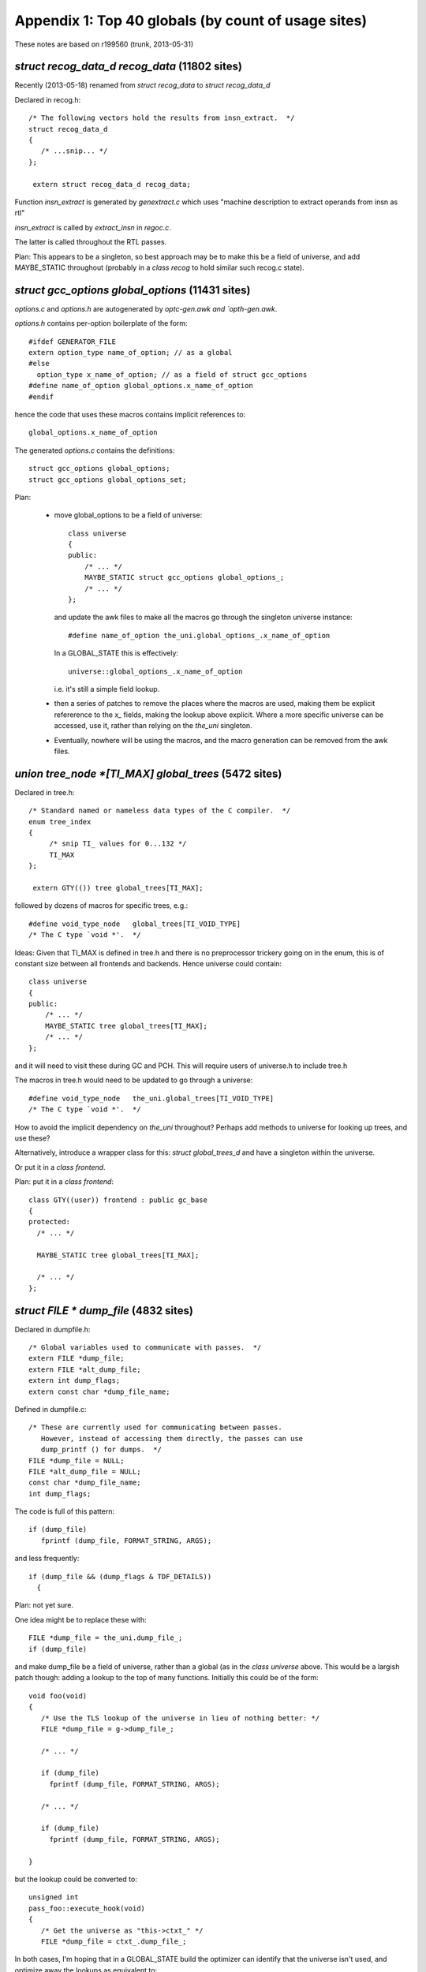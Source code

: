 .. _topglobals:

Appendix 1: Top 40 globals (by count of usage sites)
----------------------------------------------------

These notes are based on r199560 (trunk, 2013-05-31)

`struct recog_data_d recog_data` (11802 sites)
^^^^^^^^^^^^^^^^^^^^^^^^^^^^^^^^^^^^^^^^^^^^^^
Recently (2013-05-18) renamed from `struct recog_data` to
`struct recog_data_d`

Declared in recog.h::

  /* The following vectors hold the results from insn_extract.  */
  struct recog_data_d
  {
     /* ...snip... */
  };

   extern struct recog_data_d recog_data;

Function `insn_extract` is generated by `genextract.c` which uses
"machine description to extract operands from insn as rtl"

`insn_extract` is called by `extract_insn` in `regoc.c`.

The latter is called throughout the RTL passes.

Plan: This appears to be a singleton, so best approach may be to make
this be a field of universe, and add MAYBE_STATIC throughout (probably
in a `class recog` to hold similar such recog.c state).


`struct gcc_options global_options` (11431 sites)
^^^^^^^^^^^^^^^^^^^^^^^^^^^^^^^^^^^^^^^^^^^^^^^^^
`options.c` and `options.h` are autogenerated by `optc-gen.awk and
`opth-gen.awk`.

`options.h` contains per-option boilerplate of the form::

  #ifdef GENERATOR_FILE
  extern option_type name_of_option; // as a global
  #else
    option_type x_name_of_option; // as a field of struct gcc_options
  #define name_of_option global_options.x_name_of_option
  #endif

hence the code that uses these macros contains implicit references to::

   global_options.x_name_of_option

The generated `options.c` contains the definitions::

  struct gcc_options global_options;
  struct gcc_options global_options_set;

Plan:

  * move global_options to be a field of universe::

      class universe
      {
      public:
          /* ... */
          MAYBE_STATIC struct gcc_options global_options_;
          /* ... */
      };

    and update the awk files to make all the macros go through the
    singleton universe instance::

      #define name_of_option the_uni.global_options_.x_name_of_option

    In a GLOBAL_STATE this is effectively::

      universe::global_options_.x_name_of_option

    i.e. it's still a simple field lookup.

  * then a series of patches to remove the places where the macros are
    used, making them be explicit refererence to the `x_` fields, making
    the lookup above explicit.  Where a more specific universe can be
    accessed, use it, rather than relying on the `the_uni` singleton.

  * Eventually, nowhere will be using the macros, and the macro
    generation can be removed from the awk files.

`union tree_node *[TI_MAX] global_trees` (5472 sites)
^^^^^^^^^^^^^^^^^^^^^^^^^^^^^^^^^^^^^^^^^^^^^^^^^^^^^
Declared in tree.h::

  /* Standard named or nameless data types of the C compiler.  */
  enum tree_index
  {
       /* snip TI_ values for 0...132 */
       TI_MAX
  };

   extern GTY(()) tree global_trees[TI_MAX];

followed by dozens of macros for specific trees, e.g.::

  #define void_type_node   global_trees[TI_VOID_TYPE]
  /* The C type `void *'.  */

Ideas:  Given that TI_MAX is defined in tree.h and there is no preprocessor
trickery going on in the enum, this is of constant size between all
frontends and backends.  Hence universe could contain::

      class universe
      {
      public:
          /* ... */
          MAYBE_STATIC tree global_trees[TI_MAX];
          /* ... */
      };

and it will need to visit these during GC and PCH.  This will require
users of universe.h to include tree.h

The macros in tree.h would need to be updated to go through a universe::

  #define void_type_node   the_uni.global_trees[TI_VOID_TYPE]
  /* The C type `void *'.  */

How to avoid the implicit dependency on `the_uni` throughout?
Perhaps add methods to universe for looking up trees, and use these?

Alternatively, introduce a wrapper class for this: `struct global_trees_d`
and have a singleton within the universe.

Or put it in a `class frontend`.

Plan: put it in a `class frontend`::

  class GTY((user)) frontend : public gc_base
  {
  protected:
    /* ... */

    MAYBE_STATIC tree global_trees[TI_MAX];

    /* ... */
  };


`struct FILE * dump_file` (4832 sites)
^^^^^^^^^^^^^^^^^^^^^^^^^^^^^^^^^^^^^^
Declared in dumpfile.h::

  /* Global variables used to communicate with passes.  */
  extern FILE *dump_file;
  extern FILE *alt_dump_file;
  extern int dump_flags;
  extern const char *dump_file_name;

Defined in dumpfile.c::

  /* These are currently used for communicating between passes.
     However, instead of accessing them directly, the passes can use
     dump_printf () for dumps.  */
  FILE *dump_file = NULL;
  FILE *alt_dump_file = NULL;
  const char *dump_file_name;
  int dump_flags;

The code is full of this pattern::

   if (dump_file)
      fprintf (dump_file, FORMAT_STRING, ARGS);

and less frequently::

  if (dump_file && (dump_flags & TDF_DETAILS))
    {

Plan: not yet sure.

One idea might be to replace these with::

  FILE *dump_file = the_uni.dump_file_;
  if (dump_file)

and make dump_file be a field of universe, rather than a global (as in the
`class universe` above.  This would be a largish patch though: adding a lookup
to the top of many functions.  Initially this could be of the form::

   void foo(void)
   {
      /* Use the TLS lookup of the universe in lieu of nothing better: */
      FILE *dump_file = g->dump_file_;

      /* ... */

      if (dump_file)
        fprintf (dump_file, FORMAT_STRING, ARGS);

      /* ... */

      if (dump_file)
        fprintf (dump_file, FORMAT_STRING, ARGS);

   }

but the lookup could be converted to::

   unsigned int
   pass_foo::execute_hook(void)
   {
      /* Get the universe as "this->ctxt_" */
      FILE *dump_file = ctxt_.dump_file_;

In both cases, I'm hoping that in a GLOBAL_STATE build the optimizer can
identify that the universe isn't used, and optimize away the lookups
as equivalent to::

   unsigned int
   pass_foo::execute_hook(void)
   {
      context &unused = this->ctxt;
      FILE *dump_file = context::dump_file_;

thus avoiding the lookup costs in the GLOBAL_STATE build.


`struct function * cfun` (4602 sites)
^^^^^^^^^^^^^^^^^^^^^^^^^^^^^^^^^^^^^
There is some non-trivial state around the `cfun` global, with an API for
changing it that calls a `set_current_function` target hook when the value
changes.

Implementations of `set_current_function` :

  * rs6000
  * i386
  * avr
  * mips
  * rx
  * a default implementation

There's also a stack, with a push_cfun/pop_cfun API that calls into
set_cfun, and also sets `current_function_decl`.

=======================  =========
Function                 Callsites
=======================  =========
`set_cfun`               31
`push_cfun`              50
`pop_cfun`               57
`push_function_context`  19
`pop_function_context`   20
=======================  =========

Calls to push_cfun / pop_cfun are almost all balanced within the same
function.  Exception is modify_function in tree-sra.c which pops then
pushes.

One part of the puzzle is that various header files in the build define
macros that reference the "cfun" global, e.g.::

  #define n_basic_blocks         (cfun->cfg->x_n_basic_blocks)

so there are about 4600 sites that use the global.

I'd hoped to elimintate `cfun` in favor of simply passing the `function*`
around as a parameter, but I don't think that's realistic for this
milestone.

Plan: cfun remains a global in a GLOBAL_STATE build, and becomes a macro
lookup in a shared-library build, using a TLS lookup::

   #if GLOBAL_STATE
   /* Status quo: */
   #define cfun (cfun + 0)
   #else
   /* (the "+ 0" ensures it's not a lvalue, so can't be assigned to)  */
   #define cfun (g->cfun_ + 0)
   #endif

This is efficient for the global state case, but leads to thousands of
implicit TLS reads in the shared library case (often within loops)

I've been working on patches to remove these macros, making uses of cfun
explicit.  http://gcc.gnu.org/ml/gcc-patches/2013-05/msg01564.html
It may then be possible to amortize these lookups, since cfun->cfg
rarely changes inside a function: cfun only changes when one of the API
calls is invoked, and a function's cfg ptr is only set in `init_flow` and
during cleanup.

These macro removals and cfun->cfg consolidation may help the global state
case also: the compiler can't prove cfun->cfg doesn't change if the body
of the function makes a call into a function it can't see inside.

Notes: `set_cfun` (`function.c`) directly sets cfun, and when it changes
calls `invoke_set_current_function_hook` on the new function's decl.
This potentially updates `optimization_current_node`, calls the
`set_current_function` hook on the target, and potentially calls
`init_tree_optimization_optabs` on the new optimizations.


Status
^^^^^^
Removal of the cfun-using macros is approved; see
http://gcc.gnu.org/ml/gcc-patches/2013-05/msg01878.html
and http://gcc.gnu.org/ml/gcc-patches/2013-06/msg00780.html
replacing::

  if (n_basic_blocks <= NUM_FIXED_BLOCKS + 1)

with::

  if (n_basic_blocks_for_fn (cfun) <= NUM_FIXED_BLOCKS + 1)

However, given that cfun will remain accessed via thread-local store
in a shared-library build, I'd rather work on CFGs, and consolidate the
TLS CFG lookup at the top of a function, giving::

  struct control_flow_graph &cfg = *cfun->cfg;

  if (cfg.n_basic_blocks_ <= NUM_FIXED_BLOCKS + 1)

Though the above change may give us a route there.

.. Note to self: my working copy for this aspect is
   `gcc-git-remove-cfun-macros`


`struct rtx_def *[MAX_SAVED_CONST_INT * 2 + 1] const_int_rtx` (3744 sites)
^^^^^^^^^^^^^^^^^^^^^^^^^^^^^^^^^^^^^^^^^^^^^^^^^^^^^^^^^^^^^^^^^^^^^^^^^^
Declared in `rtl.h`::

  #define MAX_SAVED_CONST_INT 64
  extern GTY(()) rtx const_int_rtx[MAX_SAVED_CONST_INT * 2 + 1];

  #define const0_rtx  (const_int_rtx[MAX_SAVED_CONST_INT])
  #define const1_rtx  (const_int_rtx[MAX_SAVED_CONST_INT+1])
  #define const2_rtx  (const_int_rtx[MAX_SAVED_CONST_INT+2])
  #define constm1_rtx (const_int_rtx[MAX_SAVED_CONST_INT-1])

Defined in `emit-rtl.c`::

  rtx const_int_rtx[MAX_SAVED_CONST_INT * 2 + 1];

representing small integers (-64 <= i <= 64)

Used extensively by `insn-emit.c` (generated by `genemit.c`) and
`insn-recog.c` (generated by `genrecog.c`), but not in the rest of the
sources.

Plan:  `const_int_rtx_` to be MAYBE_STATIC within a backend class
within the universe, with const_int_rtx to become a macro::

   class backend
   {
   public:
     MAYBE_STATIC rtx const_int_rtx_[MAX_SAVED_CONST_INT * 2 + 1];
     /* with gty hooks in the vfunc */
   };

   #if GLOBAL_STATE
   /* Make sure the optimizer doesn't do unnecessary work: */
   #define const_int_rtx (backend::const_int_rtx_)
   #else
   #define const_int_rtx (g->get_backend ().const_int_rtx_)
   #endif

with the const0_rtx etc remaining as before.


`union tree_node *[(int sites) ATTR_LAST] built_in_attributes` (2186 sites)
^^^^^^^^^^^^^^^^^^^^^^^^^^^^^^^^^^^^^^^^^^^^^^^^^^^^^^^^^^^^^^^^^^^^^^^^^^^
`builtin-attrs.def` is shared by all frontends

`built_in_attributes` has declarations in 3 of the frontends::

  ada/gcc-interface/utils.c:5948:static GTY(()) tree built_in_attributes[(int) ATTR_LAST];
  c-family/c-common.c:5000:static GTY(()) tree built_in_attributes[(int) ATTR_LAST];
  lto/lto-lang.c:128:static GTY(()) tree built_in_attributes[(int) ATTR_LAST];

All three of these have a::

  enum built_in_attribute
  {
     /* use builtin-attrs.def */
     ATTR_LAST
  };

immediately prior to the `built_in_attributes`, so if I'm reading things
right, they all have the same meaning of ATTR_LAST.

Plan: move the array into universe, though perhaps a new frontend class
should be added to hold them?


`union tree_node *[(int sites) BT_LAST + 1] builtin_types` (2099 sites)
^^^^^^^^^^^^^^^^^^^^^^^^^^^^^^^^^^^^^^^^^^^^^^^^^^^^^^^^^^^^^^^^^^^^^^^
`builtin-types.def` is shared by all frontends.

These are declared per-frontend::

  ada/gcc-interface/utils.c:5812:static GTY(()) tree builtin_types[(int) BT_LAST + 1];
  c-family/c-common.c:5047:static tree builtin_types[(int) BT_LAST + 1];
  fortran/f95-lang.c:651:  tree builtin_types[(int) BT_LAST + 1];
  lto/lto-lang.c:173:static GTY(()) tree builtin_types[(int) BT_LAST + 1];

Both ada and c-family have::

  enum c_builtin_type
  {
     /* use builtin-attrs.def */
     BT_LAST
  };

and lto has::

  enum lto_builtin_type
  {
     /* use builtin-attrs.def */
     BT_LAST
  };

whereas fortran manages to hide it in function scope::

  gfc_init_builtin_functions (void)
  {
    enum builtin_type
    { // etc...

Plan: as for built_in_attributes


`int which_alternative` (1758 sites)
^^^^^^^^^^^^^^^^^^^^^^^^^^^^^^^^^^^^

Declared in `recog.h`::

  /* Set by constrain_operands to the number of the alternative that
     matched.  */
  extern int which_alternative;

Defined in `recog.c`::

  /* On return from `constrain_operands', indicate which alternative
     was satisfied.  */
  int which_alternative;

Plan: move into universe, perhaps within a new class recog (using
MAYBE_STATIC)::

  clas recog
  {
  public:
    MAYBE_STATIC int which_alternative;
  };

`unsigned char[87] mode_size` (1495 sites)
^^^^^^^^^^^^^^^^^^^^^^^^^^^^^^^^^^^^^^^^^^
Declared in `machmode.h`::

  /* Get the size in bytes and bits of an object of mode MODE.  */

  extern CONST_MODE_SIZE unsigned char mode_size[NUM_MACHINE_MODES];
  #define GET_MODE_SIZE(MODE)    ((unsigned short) mode_size[MODE])
  #define GET_MODE_BITSIZE(MODE) \
    ((unsigned short) (GET_MODE_SIZE (MODE) * BITS_PER_UNIT))

and also accessed by macro in `regs.h`::

  #define REG_BYTES(R) mode_size[(int) GET_MODE (R)]

`CONST_MODE_SIZE` is defined in `insn-modes.h` which is generated by
`genmodes.c`, e.g. "generated automatically from machmode.def and
config/i386/i386-modes.def" on this build, and is blank on my build, via
this logic::

  printf ("#define CONST_MODE_SIZE%s\n", adj_bytesize ? "" : " const");

to allow for the (autogenerated) function `init_adjust_machine_modes` to
tweak them.

Plan: TODO

`struct df_d * df` (1205 sites)
^^^^^^^^^^^^^^^^^^^^^^^^^^^^^^^
`struct df_d` is declared in df.h

df.h has::

  extern struct df_d *df;
  #define df_scan    (df->problems_by_index[DF_SCAN])
  #define df_rd      (df->problems_by_index[DF_RD])
  #define df_lr      (df->problems_by_index[DF_LR])
  #define df_live    (df->problems_by_index[DF_LIVE])
  #define df_chain   (df->problems_by_index[DF_CHAIN])
  #define df_word_lr (df->problems_by_index[DF_WORD_LR])
  #define df_note    (df->problems_by_index[DF_NOTE])
  #define df_md      (df->problems_by_index[DF_MD])

Defined in `df-core.c`::

  struct df_d *df;

It's created in `rest_of_handle_df_initialize` which is the execute hook
for `pass_df_initialize_opt` (aka `dfinit`).

It's freed in `rest_of_handle_df_finish` which is the execute hook for
`pass_df_finish` (aka `dfinish`).

Both of these are implemented in `df-core.c`.

Plan: add::

   MAYBE_STATIC struct df_d *df_;

to universe, and remove the global.

TODO: what to do about the macros?  Perhaps::

   #define df (g->get_df ())

`struct gcc_target targetm` (1069 sites)
^^^^^^^^^^^^^^^^^^^^^^^^^^^^^^^^^^^^^^^^
`target.h` declares::

  extern struct gcc_target targetm;

which appears to use `target.def` and the `HOOK_` system.

Should this be a C++ class???

TODO


`struct _IO_FILE * stderr` (990 sites)
^^^^^^^^^^^^^^^^^^^^^^^^^^^^^^^^^^^^^^
stderr thread-safety?  likelihood of interleaved errors?

`location_t input_location` (930 sites)
^^^^^^^^^^^^^^^^^^^^^^^^^^^^^^^^^^^^^^^
Declared in `input.h`::

  extern location_t input_location;

which also has these macros::

  #define input_line LOCATION_LINE (input_location)
  #define input_filename LOCATION_FILE (input_location)

`tree.h` also implicitly refers to it in this macro::

  #define EXPR_LOC_OR_HERE(NODE) (EXPR_HAS_LOCATION (NODE) \
                                  ? (NODE)->exp.locus : input_location)

Defined in `input.c`::

  /* Current position in real source file.  */

  location_t input_location;

`input_line` is only used in 13 places.
`input_filename` is used in 21 places.
`EXPR_LOC_OR_HERE` is used in 45 places.
`input_location` is used in about 2600 places.

Plan:

  * eliminate the `input_line` and `input_filename` macros

    Patch posted as: http://gcc.gnu.org/ml/gcc-patches/2013-07/msg00072.html

  * move `input_location` into universe::

      class universe
      {
      public:
          /* ... */
          MAYBE_STATIC location_t input_location_;
          /* ... */
      };

    and convert `input_location` into a macro that accesses the current
    universe's `input_location_`::

       #define input_location (GET_UNI().input_location_)

`struct saved_scope * scope_chain` (930 sites)
^^^^^^^^^^^^^^^^^^^^^^^^^^^^^^^^^^^^^^^^^^^^^^
Declared in cp/cp-tree.h::

   extern GTY(()) struct saved_scope *scope_chain;

along with numerous macros that access the fields of the struct.

Defined in cp/name-lookup.c::

  struct saved_scope *scope_chain;

Plan: TODO; the macros make it hard.

`int dump_flags` (927 sites)
^^^^^^^^^^^^^^^^^^^^^^^^^^^^
Declared in dumpfile.h::

  extern int dump_flags;

Defined in dumpfile.c::

  int dump_flags;

Plan: make dump_flags be a field of the universe, then::

  FILE *dump_file = g->get_dump_file ();
  int dump_flags =  g->get_dump_flags ();

  if (dump_file && (dump_flags & TDF_DETAILS))
    {
      /* use dump_file */
    }

preserving the bulk of the existing code (albeit with one big patch to add
the locals to all scopes that need it).

`struct rtl_data x_rtl` (885 sites)
^^^^^^^^^^^^^^^^^^^^^^^^^^^^^^^^^^^
Declared in `function.h`::

  extern GTY(()) struct rtl_data x_rtl;

  /* Accessor to RTL datastructures.  We keep them statically allocated now since
     we never keep multiple functions.  For threaded compiler we might however
     want to do differently.  */
  #define crtl (&x_rtl)

along with numerous macros that add implicit uses of x_rtl::

  #define return_label (crtl->x_return_label)
  #define naked_return_label (crtl->x_naked_return_label)
  #define stack_slot_list (crtl->x_stack_slot_list)
  #define parm_birth_insn (crtl->x_parm_birth_insn)
  #define frame_offset (crtl->x_frame_offset)
  #define stack_check_probe_note (crtl->x_stack_check_probe_note)
  #define arg_pointer_save_area (crtl->x_arg_pointer_save_area)
  #define used_temp_slots (crtl->x_used_temp_slots)
  #define avail_temp_slots (crtl->x_avail_temp_slots)
  #define temp_slot_level (crtl->x_temp_slot_level)
  #define nonlocal_goto_handler_labels (crtl->x_nonlocal_goto_handler_labels)
  #define frame_pointer_needed (crtl->frame_pointer_needed)
  #define stack_realign_fp (crtl->stack_realign_needed && !crtl->need_drap)
  #define stack_realign_drap (crtl->stack_realign_needed && crtl->need_drap)

TODO: not yet sure how to deal with this.  One approach would be analog
of the cfun approach: make a field inside universe::

  class universe
  {
  public:
    struct rtl_data crtl_;
  };

  #if GLOBAL_STATE
  #define crtl (universe::crtl_)
  #else
  #define crtl (g->get_crtl ())
  #endif

`union tree_node *[13] integer_types` (846 sites)
^^^^^^^^^^^^^^^^^^^^^^^^^^^^^^^^^^^^^^^^^^^^^^^^^
`tree.h` declares::

  /* The standard C integer types.  Use integer_type_kind to index into
     this array.  */
  extern GTY(()) tree integer_types[itk_none];

along with access macros::

  #define char_type_node            integer_types[itk_char]
  #define signed_char_type_node     integer_types[itk_signed_char]
  /* etc */

Defined in `tree.c`::

  tree integer_types[itk_none];

TODO: not yet sure how to tackle this; perhaps another field in universe
hidden with a macro?

`unsigned char[X86_TUNE_LAST] ix86_tune_features` (815 sites)
^^^^^^^^^^^^^^^^^^^^^^^^^^^^^^^^^^^^^^^^^^^^^^^^^^^^^^^^^^^^^
Declared in `config/i386/i386.h`::

  extern unsigned char ix86_tune_features[X86_TUNE_LAST];

which also declares numerous macros of the form `TARGET_FOO`, e.g.::

  #define TARGET_SLOW_IMUL_IMM32_MEM \
     ix86_tune_features[X86_TUNE_SLOW_IMUL_IMM32_MEM]

Defined in `config/i386/i386.c`::

  /* Feature tests against the various tunings.  */
  unsigned char ix86_tune_features[X86_TUNE_LAST];

TODO

`union tree_node * current_function_decl` (756 sites)
^^^^^^^^^^^^^^^^^^^^^^^^^^^^^^^^^^^^^^^^^^^^^^^^^^^^^
Declared in `tree.h`::

  extern GTY(()) tree current_function_decl;

Implicitly exposed by macros in `tree-diagnostic.h`::

  #define diagnostic_last_function_changed (DC, DI) /* snip */
  #define diagnostic_set_last_function(DC, DI) /* snip */

both of which act on a diagnostic_context.

Defined in `toplev.c`::

  /* The FUNCTION_DECL for the function currently being compiled,
     or 0 if between functions.  */
  tree current_function_decl;

There are about 500 uses of current_function_decl in the sources.

TODO: is this *always* in sync with cfun?

Idea: if we put it in universe, put a `universe&` into each
diagnostic_context, so that the macros can easily get at the correct
universe.

`unsigned char[302][64] tree_contains_struct` (623 sites)
^^^^^^^^^^^^^^^^^^^^^^^^^^^^^^^^^^^^^^^^^^^^^^^^^^^^^^^^^
Declared in `tree.h`::

  extern unsigned char tree_contains_struct[MAX_TREE_CODES][64];

describing the structure of the tree "subclass" hierarchy.

It's implicitly used by this macro::

  #define CODE_CONTAINS_STRUCT(CODE, STRUCT) (tree_contains_struct[(CODE)][(STRUCT)])

It's initialized using various macros all of the form `MARK_TS_FOO`
e.g.::

  #define MARK_TS_BASE(C)                       \
    do {                                        \
      tree_contains_struct[C][TS_BASE] = 1;     \
    } while (0)

which are used by `initialize_tree_contains_struct`, but it's really
constant data, it's only non-constant because of the way it's initialized.

Each frontend adds extra stuff::

  ada/gcc-interface/misc.c:832:/* Initialize language-specific bits of tree_contains_struct.  */
  c-family/c-common.c:11420:/* Initialize language-specific-bits of tree_contains_struct.  */
  fortran/f95-lang.c
  lto/lto-lang.c:1245:  tree_contains_struct[NAMESPACE_DECL][TS_DECL_MINIMAL] = 1;

TODO: is there a way of making this const? (e.g. moving definition to the
frontend, and generating initializers?)

`int reload_completed` (606 sites)
^^^^^^^^^^^^^^^^^^^^^^^^^^^^^^^^^^
Declared in `rtl.h`::

  /* Nonzero after end of reload pass.
     Set to 1 or 0 by reload1.c.  */

  extern int reload_completed;

and implicitly used by this macro in rtl.h::

  #define can_create_pseudo_p() (!reload_in_progress && !reload_completed)

Used throughout source code and autogenerated code.

Plan: TODO: perhaps convert to a field of universe, add a compatibility
macro to get it relative to a local `universe&`, and see how much still
compiles???   Perhaps add a `class reload_state` ???


`struct target_hard_regs default_target_hard_regs` (585 sites)
^^^^^^^^^^^^^^^^^^^^^^^^^^^^^^^^^^^^^^^^^^^^^^^^^^^^^^^^^^^^^^
`hard-reg-set.h` declares::

  extern struct target_hard_regs default_target_hard_regs;
  #if SWITCHABLE_TARGET
  extern struct target_hard_regs *this_target_hard_regs;
  #else
  #define this_target_hard_regs (&default_target_hard_regs)
  #endif

followed by 18 field-access macros that implicitly access
`this_target_hard_regs`.

Defined in reginfo.c::

  struct target_hard_regs default_target_hard_regs;
  struct target_regs default_target_regs;
  #if SWITCHABLE_TARGET
  struct target_hard_regs *this_target_hard_regs = &default_target_hard_regs;
  struct target_regs *this_target_regs = &default_target_regs;
  #endif

Appears to be set up by `init_reg_sets` in `reginfo.c` but can then be
modified by switches.

TODO

`struct target_rtl default_target_rtl` (552 sites)
^^^^^^^^^^^^^^^^^^^^^^^^^^^^^^^^^^^^^^^^^^^^^^^^^^
`rtl.h` declares::

  extern GTY(()) struct target_rtl default_target_rtl;
  #if SWITCHABLE_TARGET
  extern struct target_rtl *this_target_rtl;
  #else
  #define this_target_rtl (&default_target_rtl)
  #endif

and various macros that create implicit uses of them.

emit-rtl.c defines them::

  struct target_rtl default_target_rtl;
  #if SWITCHABLE_TARGET
  struct target_rtl *this_target_rtl = &default_target_rtl;
  #endif

TODO

`int flag_isoc99` (547 sites)
^^^^^^^^^^^^^^^^^^^^^^^^^^^^^
TODO: Used in two places in `builtins.def` and in many places in C
frontend (do_scope)


`struct rtl_hooks rtl_hooks` (501 sites)
^^^^^^^^^^^^^^^^^^^^^^^^^^^^^^^^^^^^^^^^
Declared in `rtl.h`::

  /* Each pass can provide its own.  */
  extern struct rtl_hooks rtl_hooks;

TODO

`struct reload[MAX_RELOADS] rld` (498 sites)
^^^^^^^^^^^^^^^^^^^^^^^^^^^^^^^^^^^^^^^^^^^^

Declared in `reload.h`::

  extern struct reload rld[MAX_RELOADS];
  extern int n_reloads;

TODO; perhaps part of part of a new `class reload_state` ???

The value of `MAX_RELOADS` is backend-specific - reload.h has::

  #define MAX_RELOADS (2 * MAX_RECOG_OPERANDS * (MAX_REGS_PER_ADDRESS + 1))

and both of the macros on the right-hand-side are backend-specific:
`MAX_RECOG_OPERANDS` is defined in `insn-config.h` (which is
autogenerated by genconfig.c from the machine description file), and
`MAX_REGS_PER_ADDRESS` is defined in headers in
the config subdirctory for the targer in use.


`union tree_node *[CPTI_MAX] cp_global_trees` (489 sites)
^^^^^^^^^^^^^^^^^^^^^^^^^^^^^^^^^^^^^^^^^^^^^^^^^^^^^^^^^
These are important tree nodes used by the C++ frontend.

Declared in `cp/cp-tree.h`::

  extern GTY(()) tree cp_global_trees[CPTI_MAX];

Defined in `cp/decl.c`::

  tree cp_global_trees[CPTI_MAX];

Only ever used implicitly, via a set of macros defined immediately
after (in `cp/cp-tree.h`) e.g.::

  #define this_identifier cp_global_trees[CPTI_THIS_IDENTIFIER]

`cp/cp-tree.h` is used by the source files in `cp`, but it's also used in
a few other places, and exposed to plugins:

* `config/sol2-cxx.c` uses it, but doesn't seem to use `cp_global_trees`
* `config/i386/winnt-cxx.c`
* `objc/objc-next-runtime-abi-02.c`
* `objc/objc-act.c`
* `objc/objc-encoding.c`
* `objc/objc-gnu-runtime-abi-01.c`
* `objcp/objcp-decl.c`
* `objcp/objcp-lang.c`
* `testsuite/g++.dg/plugin/header_plugin.c`

Plan:

  * verify that scope of usage of cp_global_trees is confined to the `cp`
    directory

  * introduce a `class cp_state` (or `class cp_frontend`) to hold
    `cp_global_trees` as MAYBE_STATIC *private* data, and change everywhere
    using the access macros to be a MAYBE_STATIC member function of the
    class, so that the "cp_global_trees" in the access macros are
    accessing a (possibly static) field of the class (adding a suitable
    comment to the macros, since this is magic).

    How much does such a `class cp_frontend` need to see the rest of the
    compiler?  It needs a reference to the `gc_heap` that it's using but,
    does it need a `universe&`?  If we can get away with just providing
    a `gc_heap&`, that's more modular.

`LOC vect_location` (467 sites)
^^^^^^^^^^^^^^^^^^^^^^^^^^^^^^^
See notes in tree-vectorizer.c below

`struct target_ira default_target_ira` (440 sites)
^^^^^^^^^^^^^^^^^^^^^^^^^^^^^^^^^^^^^^^^^^^^^^^^^^
"Communication between the Integrated Register Allocator (IRA) and
the rest of the compiler."

`ira.h` has::

  extern struct target_ira default_target_ira;
  #if SWITCHABLE_TARGET
  extern struct target_ira *this_target_ira;
  #else
  #define this_target_ira (&default_target_ira)
  #endif

followed by 18 macros for accessing fields of this_target_ira.

The definitions are in `ira.c`

TODO

`struct cxx_pretty_printer scratch_pretty_printer` (402 sites)
^^^^^^^^^^^^^^^^^^^^^^^^^^^^^^^^^^^^^^^^^^^^^^^^^^^^^^^^^^^^^^

cp/error.c has::

  /* The global buffer where we dump everything.  It is there only for
     transitional purpose.  It is expected, in the near future, to be
     completely removed.  */
  static cxx_pretty_printer scratch_pretty_printer;
  #define cxx_pp (&scratch_pretty_printer)

  /* Translate if being used for diagnostics, but not for dump files or
     __PRETTY_FUNCTION.  */
  #define M_(msgid) (pp_translate_identifiers (cxx_pp) ? _(msgid) : (msgid))

so all uses are confined to this source file.

It was added on 2000-09-29 in da901964100f7c7fbabc841a1eb751fec549b093
aka r36666.

TODO

`machine_mode word_mode` (377 sites)
^^^^^^^^^^^^^^^^^^^^^^^^^^^^^^^^^^^^
`machmode.h` has::

  extern enum machine_mode word_mode;

and the definition is in `emit-rtl.c`::

  enum machine_mode word_mode;  /* Mode whose width is BITS_PER_WORD.  */

It is used directly in about 300 places.

The value is computed in `init_emit_once` in `emit-rtl.c` which::

  /* Create some permanent unique rtl objects shared between all functions.  */

and is called by `backend_init` in `toplev.c`.

Also `defaults.h` has::

  #ifndef STACK_SIZE_MODE
  #define STACK_SIZE_MODE word_mode
  #endif

TODO; perhaps part of a `class backend` that's part of the universe?

`struct line_maps * line_table` (376 sites)
^^^^^^^^^^^^^^^^^^^^^^^^^^^^^^^^^^^^^^^^^^^
Declared in `input.h`::

  extern GTY(()) struct line_maps *line_table;

which also defines these macros that reference it::

  #define LOCATION_LOCUS(LOC) /* snip */
  #define LOCATION_BLOCK(LOC) /* snip */
  #define in_system_header_at(LOC)  /* snip */
  #define in_system_header  /* snip */

Created by `general_init` in `toplev.c`

Used in about 120 places.

Plan: TODO; perhaps move to a new `class frontend`?

`struct FILE * asm_out_file` (358 sites)
^^^^^^^^^^^^^^^^^^^^^^^^^^^^^^^^^^^^^^^^

Declared in `output.h`::

  /* File in which assembler code is being written.  */

  #ifdef BUFSIZ
  extern FILE *asm_out_file;
  #endif

Defined in `toplev.c`::

  /* Output files for assembler code (real compiler output)
     and debugging dumps.  */

   FILE *asm_out_file;

Used in about 1300 places, often (but not always) with fprintf; many of
these places are in the per-target `config` subdirectories.

Set in a few places (with save/restore pairs), but the main place is
`init_asm_output` in `toplev.c`.

Closed in `finalize` in `toplev.c`

TODO; might have to make this one be thread-local store for a shared build,
given how pervasively this is used.  Alternatively, a *lot* of new classes,
storing asm_out_file as MAYBE_STATIC.

`union tree_node *[CTI_MAX] c_global_trees` (348 sites)
^^^^^^^^^^^^^^^^^^^^^^^^^^^^^^^^^^^^^^^^^^^^^^^^^^^^^^^

`c-family/c-common.h` has::

  extern GTY(()) tree c_global_trees[CTI_MAX];

and has about 60 macros that create implicit references to the array.

Definitions exist in::

  * `ada/gcc-interface/utils.c`::

      static tree c_global_trees[CTI_MAX];

  * `c-family/c-common.c`::

      tree c_global_trees[CTI_MAX];

`c-family/c-common.h` is included by the subdirectories `c`, `c-family`,
some `config` dirs, `cp`, `objc`, `testsuite/g++.dg/plugin/header_plugin.c`

Plan: similar to that for `cp_global_trees`: introduce a `class c_frontend`
to hold c_global_trees as *protected* MAYBE_STATIC data, with `cp_frontend`
as a subclass.

TODO: What to do about the ada stuff?

`union tree_node *[4] sizetype_tab` (331 sites)
^^^^^^^^^^^^^^^^^^^^^^^^^^^^^^^^^^^^^^^^^^^^^^^
`tree.h` declares::

  extern GTY(()) tree sizetype_tab[(int) stk_type_kind_last];

  #define sizetype sizetype_tab[(int) stk_sizetype]
  #define bitsizetype sizetype_tab[(int) stk_bitsizetype]
  #define ssizetype sizetype_tab[(int) stk_ssizetype]
  #define sbitsizetype sizetype_tab[(int) stk_sbitsizetype]

It is defined in `stor-layout.h`::

  /* Data type for the expressions representing sizes of data types.
     It is the first integer type laid out.  */
  tree sizetype_tab[(int) stk_type_kind_last];

It is used (via the macros) in about 500-600 places, in frontends and in
passes.

TODO: perhaps make it a field of universe?

`struct vec sched_luids` (326 sites)
^^^^^^^^^^^^^^^^^^^^^^^^^^^^^^^^^^^^
`sched-int.h` declares::

  /* Mapping from INSN_UID to INSN_LUID.  In the end all other per insn data
     structures should be indexed by luid.  */
  extern vec<int> sched_luids;
  #define INSN_LUID(INSN) (sched_luids[INSN_UID (INSN)])
  #define LUID_BY_UID(UID) (sched_luids[UID])

  #define SET_INSN_LUID(INSN, LUID) \
  (sched_luids[INSN_UID (INSN)] = (LUID))

Defined in `haifa-sched.c`::

  /* Mapping from instruction UID to its Logical UID.  */
  vec<int> sched_luids = vNULL;

Released by sched_finish_luids in `haifa-sched.c`

TODO

`struct _IO_FILE * stdout` (311 sites)
^^^^^^^^^^^^^^^^^^^^^^^^^^^^^^^^^^^^^^
As per stderr: thread-safety?  likelihood of interleaved errors?

TODO

`struct vec h_i_d` (300 sites)
^^^^^^^^^^^^^^^^^^^^^^^^^^^^^^
`sched-int.h` declares::

  extern vec<haifa_insn_data_def> h_i_d;

  #define HID(INSN) (&h_i_d[INSN_UID (INSN)])

along with other various macros of the form `INSN_*` that add implicit uses
of the global.

TODO

`struct lang_hooks lang_hooks` (287 sites)
^^^^^^^^^^^^^^^^^^^^^^^^^^^^^^^^^^^^^^^^^^^^^^^^

`langhooks.h` has::

  /* Each front end provides its own.  */
  extern struct lang_hooks lang_hooks;

Should this be a C++ class instead?

TODO
